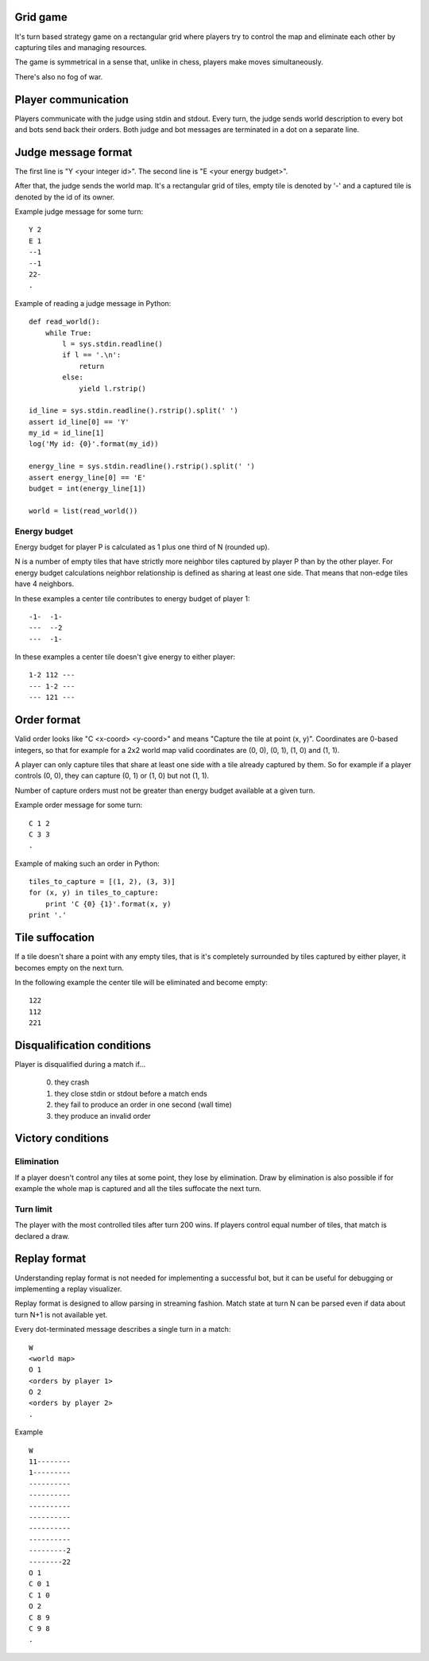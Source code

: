 
Grid game
---------

It's turn based strategy game on a rectangular grid where players try to control
the map and eliminate each other by capturing tiles and managing resources.

The game is symmetrical in a sense that, unlike in chess, players make moves
simultaneously.

There's also no fog of war.

Player communication
--------------------

Players communicate with the judge using stdin and stdout. Every turn, the judge
sends world description to every bot and bots send back their orders. Both judge
and bot messages are terminated in a dot on a separate line.

Judge message format
------------------------

The first line is "Y <your integer id>".
The second line is "E <your energy budget>".

After that, the judge sends the world map. It's a rectangular grid of tiles,
empty tile is denoted by '-' and a captured tile is denoted by the id of its
owner.

Example judge message for some turn::

    Y 2
    E 1
    --1
    --1
    22-
    .

Example of reading a judge message in Python::

    def read_world():
        while True:
            l = sys.stdin.readline()
            if l == '.\n':
                return
            else:
                yield l.rstrip()

    id_line = sys.stdin.readline().rstrip().split(' ')
    assert id_line[0] == 'Y'
    my_id = id_line[1]
    log('My id: {0}'.format(my_id))

    energy_line = sys.stdin.readline().rstrip().split(' ')
    assert energy_line[0] == 'E'
    budget = int(energy_line[1])

    world = list(read_world())

Energy budget
~~~~~~~~~~~~~

Energy budget for player P is calculated as 1 plus one third of N (rounded up).

N is a number of empty tiles that have strictly more neighbor tiles captured by
player P than by the other player. For energy budget calculations neighbor
relationship is defined as sharing at least one side. That means that non-edge
tiles have 4 neighbors.

In these examples a center tile contributes to energy budget of player 1::

  -1-  -1-
  ---  --2
  ---  -1-

In these examples a center tile doesn't give energy to either player::

  1-2 112 ---
  --- 1-2 ---
  --- 121 ---

Order format
------------

Valid order looks like "C <x-coord> <y-coord>" and means "Capture the tile at
point (x, y)". Coordinates are 0-based integers, so that for example for a 2x2
world map valid coordinates are (0, 0), (0, 1), (1, 0) and (1, 1).

A player can only capture tiles that share at least one side with a tile already
captured by them. So for example if a player controls (0, 0), they can capture
(0, 1) or (1, 0) but not (1, 1).

Number of capture orders must not be greater than energy budget available at
a given turn.

Example order message for some turn::

    C 1 2
    C 3 3
    .

Example of making such an order in Python::

    tiles_to_capture = [(1, 2), (3, 3)]
    for (x, y) in tiles_to_capture:
        print 'C {0} {1}'.format(x, y)
    print '.'

Tile suffocation
----------------

If a tile doesn't share a point with any empty tiles, that is it's completely
surrounded by tiles captured by either player, it becomes empty on the next
turn.

In the following example the center tile will be eliminated and become empty::

    122
    112
    221

Disqualification conditions
---------------------------

Player is disqualified during a match if...

 0. they crash
 1. they close stdin or stdout before a match ends
 2. they fail to produce an order in one second (wall time)
 3. they produce an invalid order

Victory conditions
------------------

Elimination
~~~~~~~~~~~

If a player doesn't control any tiles at some point, they lose by elimination.
Draw by elimination is also possible if for example the whole map is captured
and all the tiles suffocate the next turn.

Turn limit
~~~~~~~~~~

The player with the most controlled tiles after turn 200 wins. If players
control equal number of tiles, that match is declared a draw.

Replay format
-------------

Understanding replay format is not needed for implementing a successful bot,
but it can be useful for debugging or implementing a replay visualizer.

Replay format is designed to allow parsing in streaming fashion. Match state at
turn N can be parsed even if data about turn N+1 is not available yet.

Every dot-terminated message describes a single turn in a match::

    W
    <world map>
    O 1
    <orders by player 1>
    O 2
    <orders by player 2>
    .

Example ::

    W
    11--------
    1---------
    ----------
    ----------
    ----------
    ----------
    ----------
    ----------
    ---------2
    --------22
    O 1
    C 0 1
    C 1 0
    O 2
    C 8 9
    C 9 8
    .
